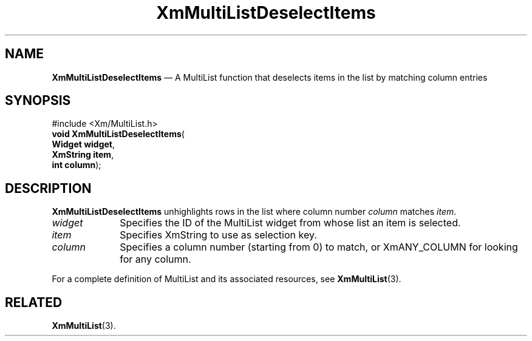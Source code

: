 .ta 8n 16n 24n 32n 40n 48n 56n 64n 72n 
.TH "XmMultiListDeselectItems" "library call"
.SH "NAME"
\fBXmMultiListDeselectItems\fP \(em A MultiList function that deselects items in the list by matching column entries
.iX "XmMultiListDeselectItems"
.iX "List functions" "XmMultiListDeselectItems"
.SH "SYNOPSIS"
.PP
.nf
#include <Xm/MultiList\&.h>
\fBvoid \fBXmMultiListDeselectItems\fP\fR(
\fBWidget \fBwidget\fR\fR,
\fBXmString \fBitem\fR\fR,
\fBint \fBcolumn\fR\fR);
.fi
.SH "DESCRIPTION"
.PP
\fBXmMultiListDeselectItems\fP unhighlights rows in the list where column
number \fIcolumn\fP matches \fIitem\fP\&.
.IP "\fIwidget\fP" 10
Specifies the ID of the MultiList widget from whose list an item is selected\&.
.IP "\fIitem\fP" 10
Specifies XmString to use as selection key\&.
.IP "\fIcolumn\fP" 10
Specifies a column number (starting from 0) to match, or XmANY_COLUMN for
looking for any column\&.
.PP
For a complete definition of MultiList and its associated resources, see
\fBXmMultiList\fP(3)\&.
.SH "RELATED"
.PP
\fBXmMultiList\fP(3)\&.
